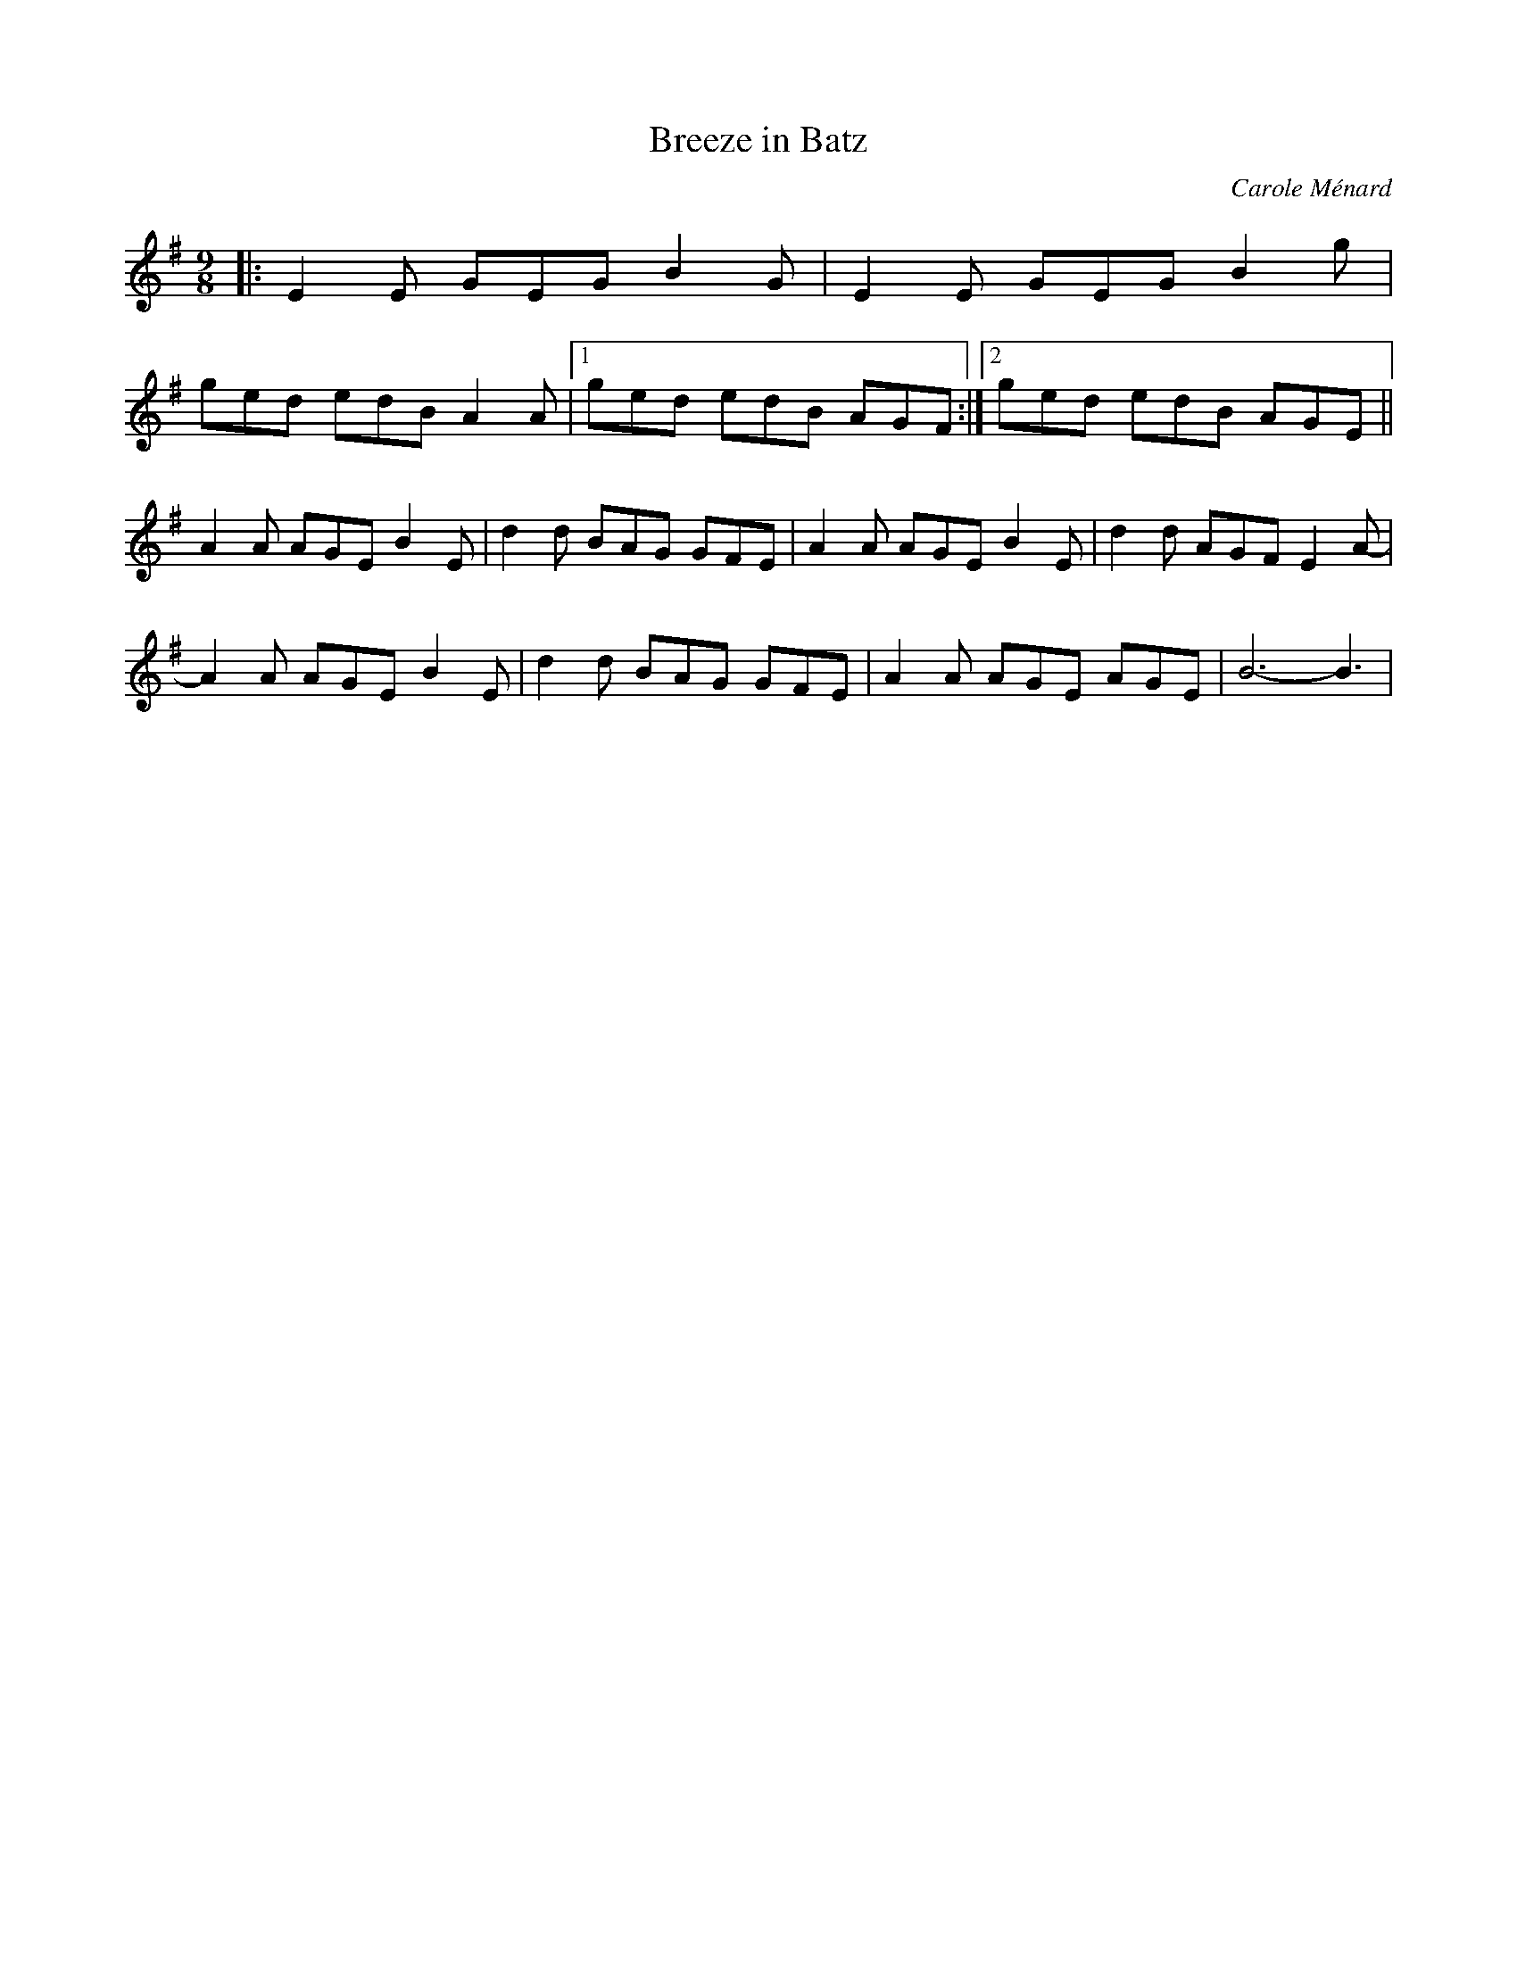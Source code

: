 X:1
T:Breeze in Batz
C:Carole Ménard
R:Slip jig
M:9/8
K:Em
|: E2E GEG B2G | E2E GEG B2g |
   ged edB A2A |1 ged edB AGF :|2 ged edB AGE ||
   A2A AGE B2E | d2d BAG GFE | A2A AGE B2E | d2d AGF E2A- |
   A2A AGE B2E | d2d BAG GFE | A2A AGE AGE | B6-B3 |
